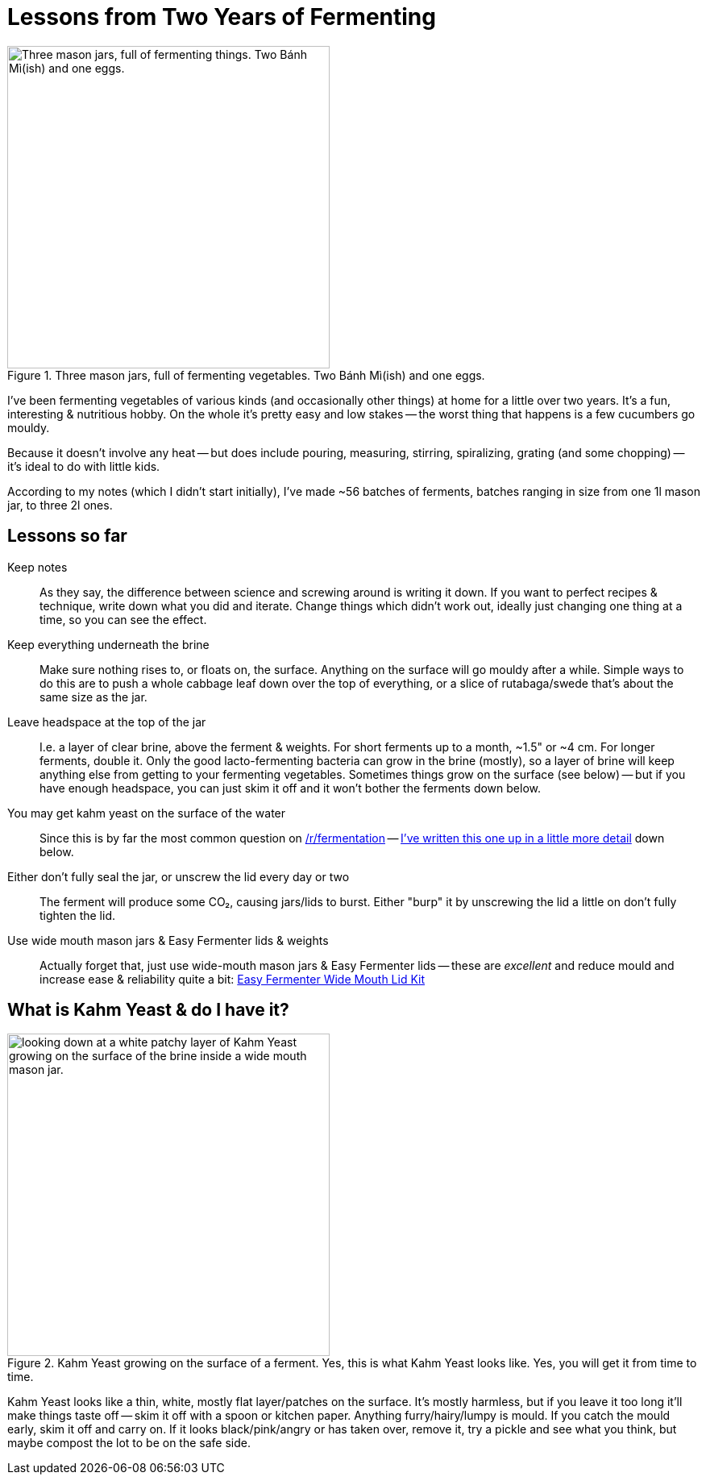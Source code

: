 = Lessons from Two Years of Fermenting

:slug: lessons-from-two-years-of-fermenting
:date: 2021-06-16 20:43:05T-07:00
:tags: fermentation,food
:meta_description: Here's what I've learned from fermenting vegetables of various kinds (and occasionally other things) at home for a little over two years. It's a fun, interesting & nutritious hobby.

.Three mason jars, full of fermenting vegetables. Two Bánh Mì(ish) and one eggs.
image::{static}/images/posts/lessons-from-two-years-of-fermenting/IMG_20190330_104815-smaller.webp["Three mason jars, full of fermenting things. Two Bánh Mì(ish) and one eggs.", 400]

I've been fermenting vegetables of various kinds (and occasionally other things) at home for a little over two years. It's a fun, interesting & nutritious hobby. On the whole it's pretty easy and low stakes -- the worst thing that happens is a few cucumbers go mouldy.

Because it doesn't involve any heat -- but does include pouring, measuring, stirring, spiralizing, grating (and some chopping) -- it's ideal to do with little kids.

According to my notes (which I didn't start initially), I've made ~56 batches of ferments, batches ranging in size from one 1l mason jar, to three 2l ones.

== Lessons so far

Keep notes:: As they say, the difference between science and screwing around is writing it down. If you want to perfect recipes & technique, write down what you did and iterate. Change things which didn't work out, ideally just changing one thing at a time, so you can see the effect.
Keep everything underneath the brine:: Make sure nothing rises to, or floats on, the surface. Anything on the surface will go mouldy after a while. Simple ways to do this are to push a whole cabbage leaf down over the top of everything, or a slice of rutabaga/swede that's about the same size as the jar.
Leave headspace at the top of the jar:: I.e. a layer of clear brine, above the ferment & weights. For short ferments up to a month, ~1.5" or ~4 cm. For longer ferments, double it. Only the good lacto-fermenting bacteria can grow in the brine (mostly), so a layer of brine will keep anything else from getting to your fermenting vegetables. Sometimes things grow on the surface (see below) -- but if you have enough headspace, you can just skim it off and it won't bother the ferments down below.
You may get kahm yeast on the surface of the water:: Since this is by far the most common question on https://www.reddit.com/r/fermentation/[/r/fermentation] -- <<_what_is_kahm_yeast_do_i_have_it,I've written this one up in a little more detail>> down below.
Either don't fully seal the jar, or unscrew the lid every day or two:: The ferment will produce some CO₂, causing jars/lids to burst. Either "burp" it by unscrewing the lid a little on don't fully tighten the lid.
Use wide mouth mason jars & Easy Fermenter lids & weights:: Actually forget that, just use wide-mouth mason jars & Easy Fermenter lids -- these are _excellent_ and reduce mould and increase ease & reliability quite a bit: https://amzn.to/3q2qMt5[Easy Fermenter Wide Mouth Lid Kit]

== What is Kahm Yeast & do I have it?

.Kahm Yeast growing on the surface of a ferment. Yes, this is what Kahm Yeast looks like. Yes, you will get it from time to time.
image::{static}/images/posts/lessons-from-two-years-of-fermenting/IMG_20210122_082207.webp["looking down at a white patchy layer of Kahm Yeast growing on the surface of the brine inside a wide mouth mason jar.", 400]

Kahm Yeast looks like a thin, white, mostly flat layer/patches on the surface. It's mostly harmless, but if you leave it too long it'll make things taste off -- skim it off with a spoon or kitchen paper. Anything furry/hairy/lumpy is mould. If you catch the mould early, skim it off and carry on. If it looks black/pink/angry or has taken over, remove it, try a pickle and see what you think, but maybe compost the lot to be on the safe side.
